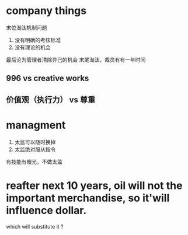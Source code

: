 * company things
末位淘汰机制问题
1. 没有明确的考核标准
2. 没有理论的机会
最后沦为管理者清除异己的机会
末尾淘汰，裁员有有一年时间
** 996 vs creative works
** 价值观（执行力） vs 尊重
* managment
1. 太监可以随时换掉
1. 太监绝对服从指令


有技能有眼光，不做太监

* reafter next 10 years, oil will not the important merchandise, so it'will influence dollar.
which will substitute it ?



